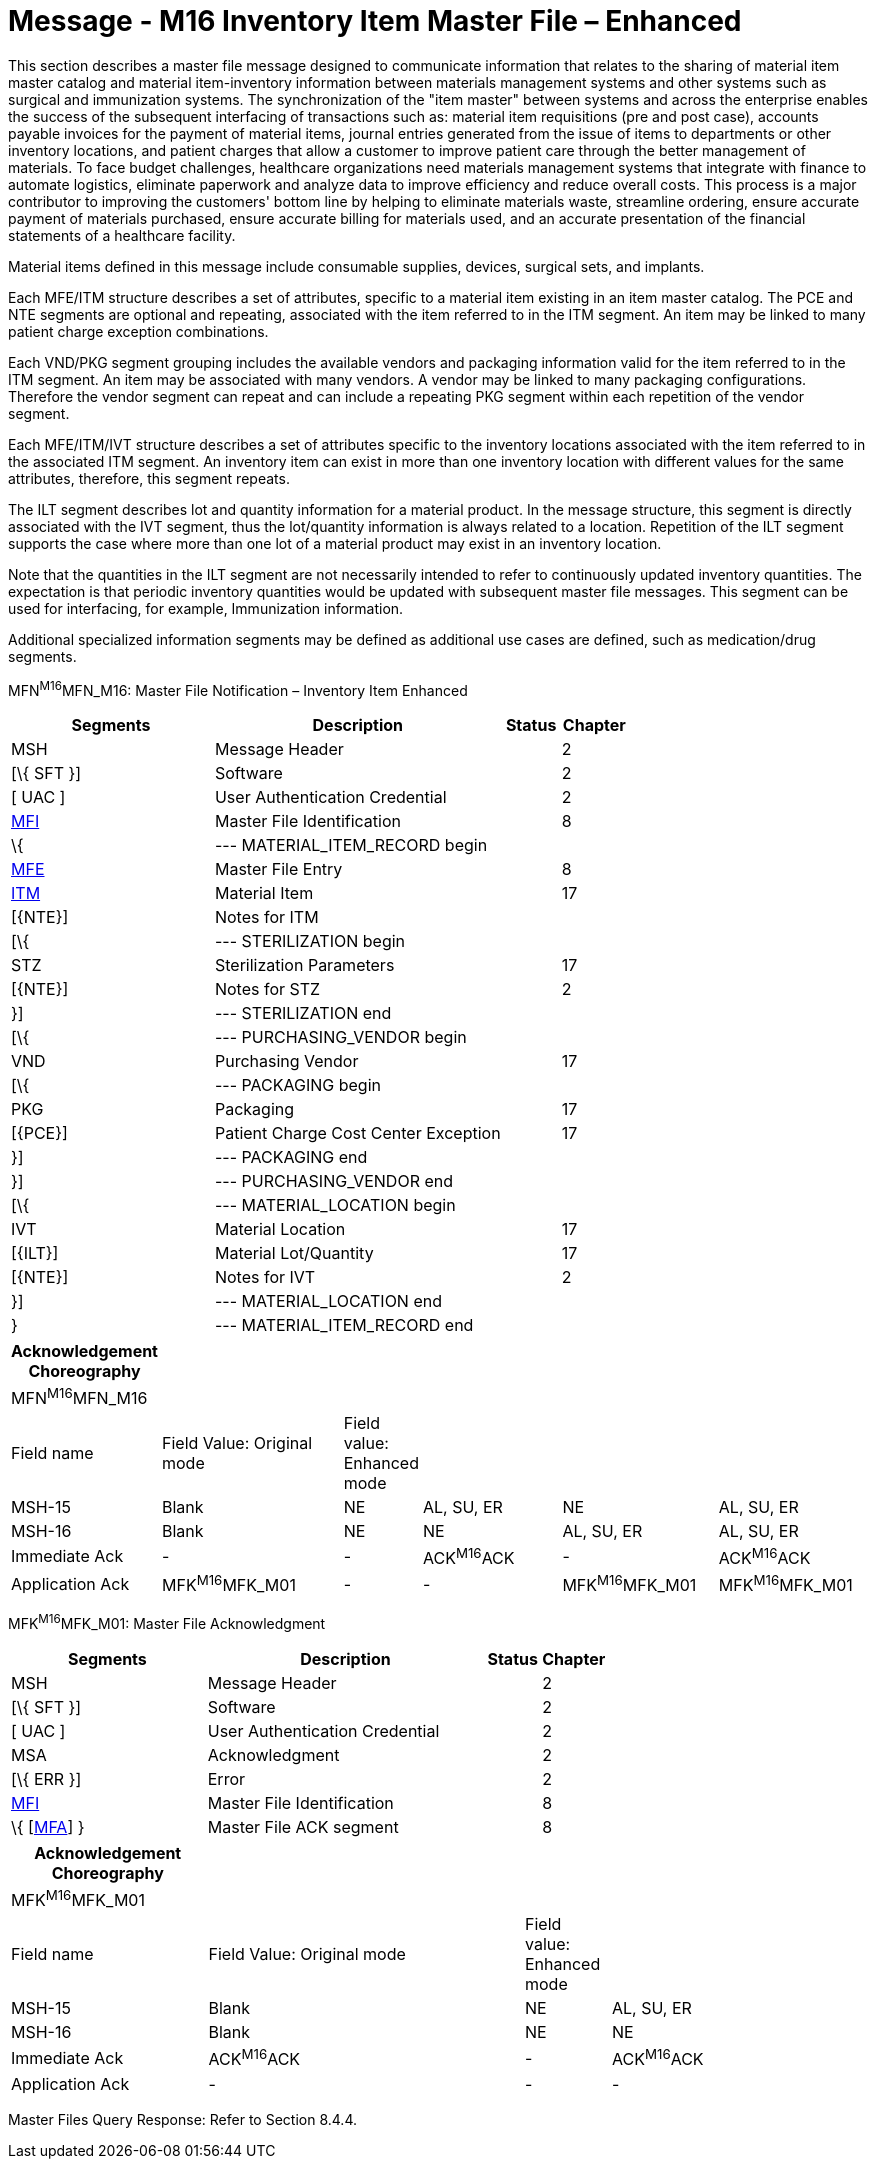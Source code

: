 = Message - M16 Inventory Item Master File – Enhanced 
:render_as: Message Page
:v291_section: 8.12.2

This section describes a master file message designed to communicate information that relates to the sharing of material item master catalog and material item-inventory information between materials management systems and other systems such as surgical and immunization systems. The synchronization of the "item master" between systems and across the enterprise enables the success of the subsequent interfacing of transactions such as: material item requisitions (pre and post case), accounts payable invoices for the payment of material items, journal entries generated from the issue of items to departments or other inventory locations, and patient charges that allow a customer to improve patient care through the better management of materials. To face budget challenges, healthcare organizations need materials management systems that integrate with finance to automate logistics, eliminate paperwork and analyze data to improve efficiency and reduce overall costs. This process is a major contributor to improving the customers' bottom line by helping to eliminate materials waste, streamline ordering, ensure accurate payment of materials purchased, ensure accurate billing for materials used, and an accurate presentation of the financial statements of a healthcare facility.

Material items defined in this message include consumable supplies, devices, surgical sets, and implants.

Each MFE/ITM structure describes a set of attributes, specific to a material item existing in an item master catalog. The PCE and NTE segments are optional and repeating, associated with the item referred to in the ITM segment. An item may be linked to many patient charge exception combinations.

Each VND/PKG segment grouping includes the available vendors and packaging information valid for the item referred to in the ITM segment. An item may be associated with many vendors. A vendor may be linked to many packaging configurations. Therefore the vendor segment can repeat and can include a repeating PKG segment within each repetition of the vendor segment.

Each MFE/ITM/IVT structure describes a set of attributes specific to the inventory locations associated with the item referred to in the associated ITM segment. An inventory item can exist in more than one inventory location with different values for the same attributes, therefore, this segment repeats.

The ILT segment describes lot and quantity information for a material product. In the message structure, this segment is directly associated with the IVT segment, thus the lot/quantity information is always related to a location. Repetition of the ILT segment supports the case where more than one lot of a material product may exist in an inventory location.

Note that the quantities in the ILT segment are not necessarily intended to refer to continuously updated inventory quantities. The expectation is that periodic inventory quantities would be updated with subsequent master file messages. This segment can be used for interfacing, for example, Immunization information.

Additional specialized information segments may be defined as additional use cases are defined, such as medication/drug segments.

MFN^M16^MFN_M16: Master File Notification – Inventory Item Enhanced

[width="100%",cols="33%,47%,9%,11%",options="header",]

|===

|Segments |Description |Status |Chapter

|MSH |Message Header | |2

|[\{ SFT }] |Software | |2

|[ UAC ] |User Authentication Credential | |2

|link:#MFI[MFI] |Master File Identification | |8

|\{ |--- MATERIAL_ITEM_RECORD begin | |

|link:#MFE[MFE] |Master File Entry | |8

|link:#IIM[ITM] |Material Item | |17

|[\{NTE}] |Notes for ITM | |

|[\{ |--- STERILIZATION begin | |

|STZ |Sterilization Parameters | |17

|[\{NTE}] |Notes for STZ | |2

|}] |--- STERILIZATION end | |

|[\{ |--- PURCHASING_VENDOR begin | |

|VND |Purchasing Vendor | |17

|[\{ |--- PACKAGING begin | |

|PKG |Packaging | |17

|[\{PCE}] |Patient Charge Cost Center Exception | |17

|}] |--- PACKAGING end | |

|}] |--- PURCHASING_VENDOR end | |

|[\{ |--- MATERIAL_LOCATION begin | |

|IVT |Material Location | |17

|[\{ILT}] |Material Lot/Quantity | |17

|[\{NTE}] |Notes for IVT | |2

|}] |--- MATERIAL_LOCATION end | |

|} |--- MATERIAL_ITEM_RECORD end | |

|===

[width="100%",cols="17%,23%,5%,18%,19%,18%",options="header",]

|===

|Acknowledgement Choreography | | | | |

|MFN^M16^MFN_M16 | | | | |

|Field name |Field Value: Original mode |Field value: Enhanced mode | | |

|MSH-15 |Blank |NE |AL, SU, ER |NE |AL, SU, ER

|MSH-16 |Blank |NE |NE |AL, SU, ER |AL, SU, ER

|Immediate Ack |- |- |ACK^M16^ACK |- |ACK^M16^ACK

|Application Ack |MFK^M16^MFK_M01 |- |- |MFK^M16^MFK_M01 |MFK^M16^MFK_M01

|===

MFK^M16^MFK_M01: Master File Acknowledgment

[width="100%",cols="33%,47%,9%,11%",options="header",]

|===

|Segments |Description |Status |Chapter

|MSH |Message Header | |2

|[\{ SFT }] |Software | |2

|[ UAC ] |User Authentication Credential | |2

|MSA |Acknowledgment | |2

|[\{ ERR }] |Error | |2

|link:#MFI[MFI] |Master File Identification | |8

|\{ [link:#MFA[MFA]] } |Master File ACK segment | |8

|===

[width="100%",cols="23%,37%,10%,30%",options="header",]

|===

|Acknowledgement Choreography | | |

|MFK^M16^MFK_M01 | | |

|Field name |Field Value: Original mode |Field value: Enhanced mode |

|MSH-15 |Blank |NE |AL, SU, ER

|MSH-16 |Blank |NE |NE

|Immediate Ack |ACK^M16^ACK |- |ACK^M16^ACK

|Application Ack |- |- |-

|===

Master Files Query Response: Refer to Section 8.4.4.

[message-tabs, ["MFN^M16^MFN_M16", "MFN Interaction", "ACK^M16^ACK", "ACK Interaction", "MFK^M16^MFK_M01", "MFK Interaction"]]

